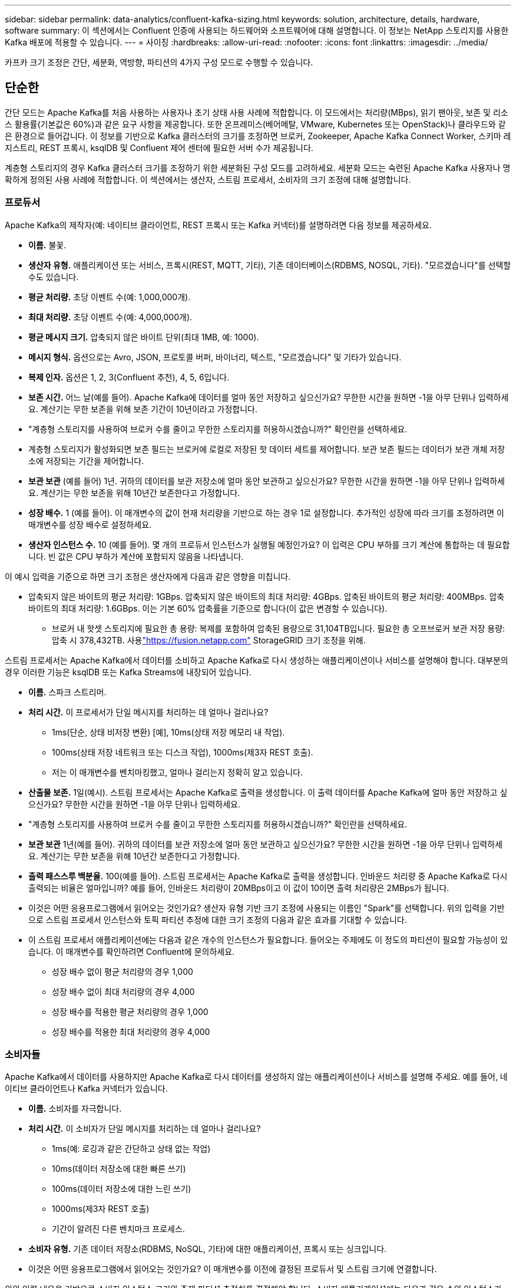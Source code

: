 ---
sidebar: sidebar 
permalink: data-analytics/confluent-kafka-sizing.html 
keywords: solution, architecture, details, hardware, software 
summary: 이 섹션에서는 Confluent 인증에 사용되는 하드웨어와 소프트웨어에 대해 설명합니다.  이 정보는 NetApp 스토리지를 사용한 Kafka 배포에 적용할 수 있습니다. 
---
= 사이징
:hardbreaks:
:allow-uri-read: 
:nofooter: 
:icons: font
:linkattrs: 
:imagesdir: ../media/


[role="lead"]
카프카 크기 조정은 간단, 세분화, 역방향, 파티션의 4가지 구성 모드로 수행할 수 있습니다.



== 단순한

간단 모드는 Apache Kafka를 처음 사용하는 사용자나 초기 상태 사용 사례에 적합합니다.  이 모드에서는 처리량(MBps), 읽기 팬아웃, 보존 및 리소스 활용률(기본값은 60%)과 같은 요구 사항을 제공합니다.  또한 온프레미스(베어메탈, VMware, Kubernetes 또는 OpenStack)나 클라우드와 같은 환경으로 들어갑니다.  이 정보를 기반으로 Kafka 클러스터의 크기를 조정하면 브로커, Zookeeper, Apache Kafka Connect Worker, 스키마 레지스트리, REST 프록시, ksqlDB 및 Confluent 제어 센터에 필요한 서버 수가 제공됩니다.

계층형 스토리지의 경우 Kafka 클러스터 크기를 조정하기 위한 세분화된 구성 모드를 고려하세요.  세분화 모드는 숙련된 Apache Kafka 사용자나 명확하게 정의된 사용 사례에 적합합니다.  이 섹션에서는 생산자, 스트림 프로세서, 소비자의 크기 조정에 대해 설명합니다.



=== 프로듀서

Apache Kafka의 제작자(예: 네이티브 클라이언트, REST 프록시 또는 Kafka 커넥터)를 설명하려면 다음 정보를 제공하세요.

* *이름.*  불꽃.
* *생산자 유형.*  애플리케이션 또는 서비스, 프록시(REST, MQTT, 기타), 기존 데이터베이스(RDBMS, NOSQL, 기타).  "모르겠습니다"를 선택할 수도 있습니다.
* *평균 처리량.*  초당 이벤트 수(예: 1,000,000개).
* *최대 처리량.*  초당 이벤트 수(예: 4,000,000개).
* *평균 메시지 크기.*  압축되지 않은 바이트 단위(최대 1MB, 예: 1000).
* *메시지 형식.*  옵션으로는 Avro, JSON, 프로토콜 버퍼, 바이너리, 텍스트, "모르겠습니다" 및 기타가 있습니다.
* *복제 인자.*  옵션은 1, 2, 3(Confluent 추천), 4, 5, 6입니다.
* *보존 시간.*  어느 날(예를 들어).  Apache Kafka에 데이터를 얼마 동안 저장하고 싶으신가요?  무한한 시간을 원하면 -1을 아무 단위나 입력하세요.  계산기는 무한 보존을 위해 보존 기간이 10년이라고 가정합니다.
* "계층형 스토리지를 사용하여 브로커 수를 줄이고 무한한 스토리지를 허용하시겠습니까?" 확인란을 선택하세요.
* 계층형 스토리지가 활성화되면 보존 필드는 브로커에 로컬로 저장된 핫 데이터 세트를 제어합니다.  보관 보존 필드는 데이터가 보관 개체 저장소에 저장되는 기간을 제어합니다.
* *보관 보관*  (예를 들어) 1년.  귀하의 데이터를 보관 저장소에 얼마 동안 보관하고 싶으신가요?  무한한 시간을 원하면 -1을 아무 단위나 입력하세요.  계산기는 무한 보존을 위해 10년간 보존한다고 가정합니다.
* *성장 배수.*  1 (예를 들어).  이 매개변수의 값이 현재 처리량을 기반으로 하는 경우 1로 설정합니다.  추가적인 성장에 따라 크기를 조정하려면 이 매개변수를 성장 배수로 설정하세요.
* *생산자 인스턴스 수.*  10 (예를 들어).  몇 개의 프로듀서 인스턴스가 실행될 예정인가요?  이 입력은 CPU 부하를 크기 계산에 통합하는 데 필요합니다.  빈 값은 CPU 부하가 계산에 포함되지 않음을 나타냅니다.


이 예시 입력을 기준으로 하면 크기 조정은 생산자에게 다음과 같은 영향을 미칩니다.

* 압축되지 않은 바이트의 평균 처리량: 1GBps.  압축되지 않은 바이트의 최대 처리량: 4GBps.  압축된 바이트의 평균 처리량: 400MBps.  압축 바이트의 최대 처리량: 1.6GBps.  이는 기본 60% 압축률을 기준으로 합니다(이 값은 변경할 수 있습니다).
+
** 브로커 내 핫셋 스토리지에 필요한 총 용량: 복제를 포함하여 압축된 용량으로 31,104TB입니다.  필요한 총 오프브로커 보관 저장 용량: 압축 시 378,432TB.  사용link:https://fusion.netapp.com["https://fusion.netapp.com"^] StorageGRID 크기 조정을 위해.




스트림 프로세서는 Apache Kafka에서 데이터를 소비하고 Apache Kafka로 다시 생성하는 애플리케이션이나 서비스를 설명해야 합니다.  대부분의 경우 이러한 기능은 ksqlDB 또는 Kafka Streams에 내장되어 있습니다.

* *이름.*  스파크 스트리머.
* *처리 시간.*  이 프로세서가 단일 메시지를 처리하는 데 얼마나 걸리나요?
+
** 1ms(단순, 상태 비저장 변환) [예], 10ms(상태 저장 메모리 내 작업).
** 100ms(상태 저장 네트워크 또는 디스크 작업), 1000ms(제3자 REST 호출).
** 저는 이 매개변수를 벤치마킹했고, 얼마나 걸리는지 정확히 알고 있습니다.


* *산출물 보존.*  1일(예시).  스트림 프로세서는 Apache Kafka로 출력을 생성합니다.  이 출력 데이터를 Apache Kafka에 얼마 동안 저장하고 싶으신가요?  무한한 시간을 원하면 -1을 아무 단위나 입력하세요.
* "계층형 스토리지를 사용하여 브로커 수를 줄이고 무한한 스토리지를 허용하시겠습니까?" 확인란을 선택하세요.
* *보관 보관*  1년(예를 들어).  귀하의 데이터를 보관 저장소에 얼마 동안 보관하고 싶으신가요?  무한한 시간을 원하면 -1을 아무 단위나 입력하세요.  계산기는 무한 보존을 위해 10년간 보존한다고 가정합니다.
* *출력 패스스루 백분율.*  100(예를 들어).  스트림 프로세서는 Apache Kafka로 출력을 생성합니다.  인바운드 처리량 중 Apache Kafka로 다시 출력되는 비율은 얼마입니까?  예를 들어, 인바운드 처리량이 20MBps이고 이 값이 10이면 출력 처리량은 2MBps가 됩니다.
* 이것은 어떤 응용프로그램에서 읽어오는 것인가요?  생산자 유형 기반 크기 조정에 사용되는 이름인 "Spark"를 선택합니다.  위의 입력을 기반으로 스트림 프로세서 인스턴스와 토픽 파티션 추정에 대한 크기 조정의 다음과 같은 효과를 기대할 수 있습니다.
* 이 스트림 프로세서 애플리케이션에는 다음과 같은 개수의 인스턴스가 필요합니다.  들어오는 주제에도 이 정도의 파티션이 필요할 가능성이 있습니다.  이 매개변수를 확인하려면 Confluent에 문의하세요.
+
** 성장 배수 없이 평균 처리량의 경우 1,000
** 성장 배수 없이 최대 처리량의 경우 4,000
** 성장 배수를 적용한 평균 처리량의 경우 1,000
** 성장 배수를 적용한 최대 처리량의 경우 4,000






=== 소비자들

Apache Kafka에서 데이터를 사용하지만 Apache Kafka로 다시 데이터를 생성하지 않는 애플리케이션이나 서비스를 설명해 주세요. 예를 들어, 네이티브 클라이언트나 Kafka 커넥터가 있습니다.

* *이름.*  소비자를 자극합니다.
* *처리 시간.*  이 소비자가 단일 메시지를 처리하는 데 얼마나 걸리나요?
+
** 1ms(예: 로깅과 같은 간단하고 상태 없는 작업)
** 10ms(데이터 저장소에 대한 빠른 쓰기)
** 100ms(데이터 저장소에 대한 느린 쓰기)
** 1000ms(제3자 REST 호출)
** 기간이 알려진 다른 벤치마크 프로세스.


* *소비자 유형.*  기존 데이터 저장소(RDBMS, NoSQL, 기타)에 대한 애플리케이션, 프록시 또는 싱크입니다.
* 이것은 어떤 응용프로그램에서 읽어오는 것인가요?  이 매개변수를 이전에 결정된 프로듀서 및 스트림 크기에 연결합니다.


위의 입력 내용을 기반으로 소비자 인스턴스 크기와 주제 파티션 추정치를 결정해야 합니다.  소비자 애플리케이션에는 다음과 같은 수의 인스턴스가 필요합니다.

* 평균 처리량의 경우 2,000, 성장 배수 없음
* 최대 처리량의 경우 8,000, 성장 배수 없음
* 성장 배수를 포함한 평균 처리량의 경우 2,000
* 최대 처리량의 경우 8,000(성장 배수 포함)


들어오는 주제에도 이 개수의 파티션이 필요할 가능성이 높습니다.  확인하려면 Confluent에 문의하세요.

생산자, 스트림 프로세서, 소비자에 대한 요구 사항 외에 다음과 같은 추가 요구 사항을 제공해야 합니다.

* *재건 시간입니다.*  예를 들어, 4시간.  Apache Kafka 브로커 호스트에 장애가 발생하여 데이터가 손실되고, 장애가 발생한 호스트를 대체하기 위해 새로운 호스트가 프로비저닝되는 경우, 이 새로운 호스트는 얼마나 빨리 자체적으로 재구축해야 합니까?  값을 알 수 없는 경우 이 매개변수를 비워 두세요.
* *자원 활용 목표(백분율).*  예를 들어, 60.  평균 처리량 동안 호스트를 얼마나 활용하고 싶으신가요?  Confluent는 Confluent 자체 균형 클러스터를 사용하지 않는 한 60%의 사용률을 권장하지만, Confluent 자체 균형 클러스터를 사용하는 경우 사용률이 더 높아질 수 있습니다.




=== 주변 환경을 설명하세요

* *클러스터는 어떤 환경에서 실행되나요?*  Amazon Web Services, Microsoft Azure, Google Cloud Platform, 온프레미스 베어메탈, 온프레미스 VMware, 온프레미스 OpenStack, 온프레미스 Kubernates 중 어떤 것을 선택하시겠습니까?
* *호스트 정보.*  코어 수: 48개(예시), 네트워크 카드 유형(10GbE, 40GbE, 16GbE, 1GbE 또는 다른 유형).
* *저장 용량.*  호스트: 12(예시)  호스트당 몇 개의 하드 드라이브 또는 SSD가 지원됩니까?  Confluent는 호스트당 12개의 하드 드라이브를 권장합니다.
* *저장 용량/볼륨(GB)*  1000(예를 들어).  단일 볼륨은 기가바이트 단위로 얼마나 많은 저장 공간을 저장할 수 있나요?  Confluent에서는 1TB 디스크를 권장합니다.
* *저장 구성.*  저장 볼륨은 어떻게 구성되나요?  Confluent에서는 모든 Confluent 기능을 활용하기 위해 RAID10을 권장합니다.  JBOD, SAN, RAID 1, RAID 0, RAID 5 및 기타 유형도 지원됩니다.
* *단일 볼륨 처리량(MBps).*  125 (예를 들어).  단일 저장 볼륨은 초당 메가바이트 단위로 얼마나 빨리 읽거나 쓸 수 있습니까?  Confluent는 일반적으로 처리량이 125MBps인 표준 하드 드라이브를 권장합니다.
* *메모리 용량(GB).*  64(예를 들어).


환경 변수를 결정한 후 클러스터 크기를 선택합니다.  위에 표시된 예시 매개변수를 기반으로 Confluent Kafka에 대한 다음 크기를 결정했습니다.

* *아파치 카프카.*  브로커 수: 22개.  귀하의 클러스터는 저장소에 제한되어 있습니다.  호스트 수를 줄이고 무한한 저장 공간을 확보하려면 계층형 저장소를 활성화하는 것을 고려하세요.
* *아파치 동물원 관리자.*  개수: 5; Apache Kafka Connect Workers: 개수: 2; 스키마 레지스트리: 개수: 2; REST 프록시: 개수: 2; ksqlDB: 개수: 2; Confluent Control Center: 개수: 1.


사용 사례가 고려되지 않은 플랫폼 팀의 경우 역방향 모드를 사용합니다.  파티션 모드를 사용하면 단일 주제에 필요한 파티션 수를 계산할 수 있습니다.  보다 https://eventsizer.io[] 역방향 및 파티션 모드에 따른 크기 조정을 위해.
